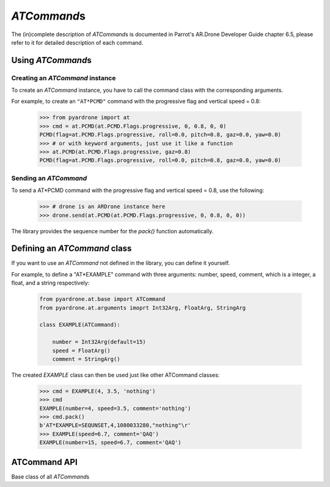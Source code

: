 *ATCommand*\ s
==============

The (in)complete description of *ATCommand*\ s is documented in Parrot's AR.Drone Developer Guide chapter 6.5, please refer to it for detailed description of each command.

Using *ATCommand*\s
-------------------

Creating an *ATCommand* instance
~~~~~~~~~~~~~~~~~~~~~~~~~~~~~~~~

To create an *ATCommand* instance, you have to call the command class with the corresponding arguments.

For example, to create an ``"AT*PCMD"`` command with the progressive flag and vertical speed = 0.8:

    .. code-block:: python3

        >>> from pyardrone import at
        >>> cmd = at.PCMD(at.PCMD.Flags.progressive, 0, 0.8, 0, 0)
        PCMD(flag=at.PCMD.Flags.progressive, roll=0.0, pitch=0.8, gaz=0.0, yaw=0.0)
        >>> # or with keyword arguments, just use it like a function
        >>> at.PCMD(at.PCMD.Flags.progressive, gaz=0.8)
        PCMD(flag=at.PCMD.Flags.progressive, roll=0.0, pitch=0.8, gaz=0.0, yaw=0.0)

Sending an *ATCommand*
~~~~~~~~~~~~~~~~~~~~~~

To send a AT\*PCMD command with the progressive flag and vertical speed = 0.8, use the following:

    .. code-block:: python3

        >>> # drone is an ARDrone instance here
        >>> drone.send(at.PCMD(at.PCMD.Flags.progressive, 0, 0.8, 0, 0))

The library provides the sequence number for the *pack()* function automatically.

Defining an *ATCommand* class
-----------------------------

If you want to use an *ATCommand* not defined in the library, you can define it yourself.

For example, to define a "AT*EXAMPLE" command with three arguments: number, speed, comment, which is a integer, a float, and a string respectively:

    .. code-block:: python

        from pyardrone.at.base import ATCommand
        from pyardrone.at.arguments imoprt Int32Arg, FloatArg, StringArg

        class EXAMPLE(ATCommand):

            number = Int32Arg(default=15)
            speed = FloatArg()
            comment = StringArg()

The created *EXAMPLE* class can then be used just like other ATCommand classes:

    .. code-block:: python

        >>> cmd = EXAMPLE(4, 3.5, 'nothing')
        >>> cmd
        EXAMPLE(number=4, speed=3.5, comment='nothing')
        >>> cmd.pack()
        b'AT*EXAMPLE=SEQUNSET,4,1080033280,"nothing"\r'
        >>> EXAMPLE(speed=6.7, comment='QAQ')
        EXAMPLE(number=15, speed=6.7, comment='QAQ')

ATCommand API
-------------

.. class:: ATCommand(*args, **kwargs)

    Base class of all *ATCommand*\ s

    .. method:: __eq__(other)

        Two *ATCommand*\ s are compared equal if:
            * They are of the same class

            * They have the same arguments

    .. method:: pack(seq='SEQUNSET')

        Packs the command into *bytes*, if you want to manipulate it manually (you don't have to do this):

        :param seq: sequence number

        .. code-block:: python

            >>> cmd.pack()
            b'AT*PCMD=SEQUNSET,2,0,1061997773,0,0\r'
            >>> cmd.pack(100)
            b'AT*PCMD=100,2,0,1061997773,0,0\r'

    .. attribute:: parameters

        A list of parameters (:py:class:`Argument`\ s) of the command.

    .. attribute:: _args

        Dict of stored arguments.

.. class:: Argument(description=None, *, default=None)

    Base class of all arguments.

    :param description: stored, but has no effect.

    :param default: used to provide a default value for the argument for the *ATCommand*.

.. class:: Int32Arg(...)

.. class:: FloatArg(...)

.. class:: StringArg(...)

    .. staticmethod:: pack(value)

        Pack the value into bytes.
